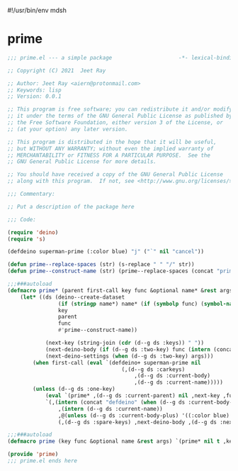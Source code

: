 #!/usr/bin/env mdsh
#+property: header-args -n -r -l "[{(<%s>)}]" :tangle-mode (identity 0444) :noweb yes :mkdirp yes
#+startup: show3levels

* prime

#+begin_src emacs-lisp :tangle prime.el
;;; prime.el --- a simple package                     -*- lexical-binding: t; -*-

;; Copyright (C) 2021  Jeet Ray

;; Author: Jeet Ray <aiern@protonmail.com>
;; Keywords: lisp
;; Version: 0.0.1

;; This program is free software; you can redistribute it and/or modify
;; it under the terms of the GNU General Public License as published by
;; the Free Software Foundation, either version 3 of the License, or
;; (at your option) any later version.

;; This program is distributed in the hope that it will be useful,
;; but WITHOUT ANY WARRANTY; without even the implied warranty of
;; MERCHANTABILITY or FITNESS FOR A PARTICULAR PURPOSE.  See the
;; GNU General Public License for more details.

;; You should have received a copy of the GNU General Public License
;; along with this program.  If not, see <http://www.gnu.org/licenses/>.

;;; Commentary:

;; Put a description of the package here

;;; Code:

(require 'deino)
(require 's)

(defdeino superman-prime (:color blue) "j" ("`" nil "cancel"))

(defun prime--replace-spaces (str) (s-replace " " "/" str))
(defun prime--construct-name (str) (prime--replace-spaces (concat "prime/" str)))

;;;###autoload
(defmacro prime* (parent first-call key func &optional name* &rest args)
    (let* ((ds (deino--create-dataset
                (if (stringp name*) name* (if (symbolp func) (symbol-name func) nil))
                key
                parent
                func
                #'prime--construct-name))

            (next-key (string-join (cdr (d--g ds :keys)) " "))
            (next-deino-body (if (d--g ds :two-key) func (intern (concat (d--g ds :next-name) "/body"))))
            (next-deino-settings (when (d--g ds :two-key) args)))
        (when first-call (eval `(defdeino+ superman-prime nil
                                    (,(d--g ds :carkeys)
                                        ,(d--g ds :current-body)
                                        ,(d--g ds :current-name)))))
        (unless (d--g ds :one-key)
            (eval `(prime* ,(d--g ds :current-parent) nil ,next-key ,func ,name* ,@next-deino-settings))
            `(,(intern (concat "defdeino" (when (d--g ds :current-body-plus) "+")))
                ,(intern (d--g ds :current-name))
                ,@(unless (d--g ds :current-body-plus) '((:color blue) nil ("`" nil "cancel")))
                (,(d--g ds :spare-keys) ,next-deino-body ,(d--g ds :next-name))))))

;;;###autoload
(defmacro prime (key func &optional name &rest args) `(prime* nil t ,key ,func ,name ,@args))

(provide 'prime)
;;; prime.el ends here
#+end_src